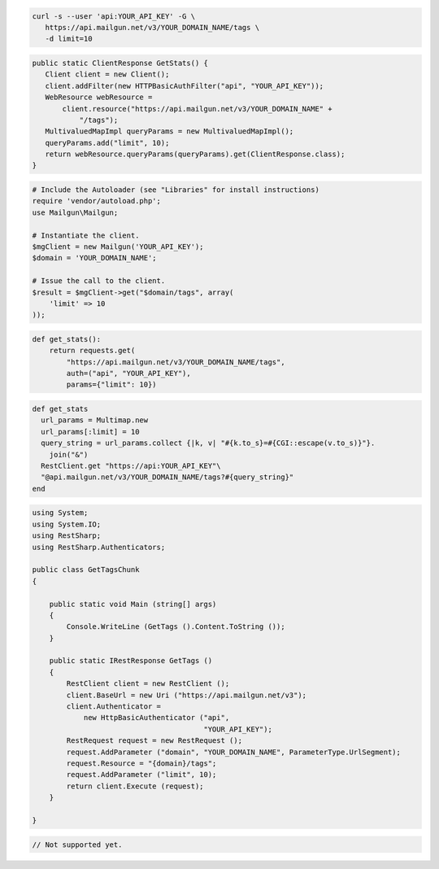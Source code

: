 .. code-block:: bash

 curl -s --user 'api:YOUR_API_KEY' -G \
    https://api.mailgun.net/v3/YOUR_DOMAIN_NAME/tags \
    -d limit=10

.. code-block:: java

 public static ClientResponse GetStats() {
    Client client = new Client();
    client.addFilter(new HTTPBasicAuthFilter("api", "YOUR_API_KEY"));
    WebResource webResource =
        client.resource("https://api.mailgun.net/v3/YOUR_DOMAIN_NAME" +
            "/tags");
    MultivaluedMapImpl queryParams = new MultivaluedMapImpl();
    queryParams.add("limit", 10);
    return webResource.queryParams(queryParams).get(ClientResponse.class);
 }

.. code-block:: php

  # Include the Autoloader (see "Libraries" for install instructions)
  require 'vendor/autoload.php';
  use Mailgun\Mailgun;

  # Instantiate the client.
  $mgClient = new Mailgun('YOUR_API_KEY');
  $domain = 'YOUR_DOMAIN_NAME';

  # Issue the call to the client.
  $result = $mgClient->get("$domain/tags", array(
      'limit' => 10
  ));

.. code-block:: py

 def get_stats():
     return requests.get(
         "https://api.mailgun.net/v3/YOUR_DOMAIN_NAME/tags",
         auth=("api", "YOUR_API_KEY"),
         params={"limit": 10})

.. code-block:: rb

 def get_stats
   url_params = Multimap.new
   url_params[:limit] = 10
   query_string = url_params.collect {|k, v| "#{k.to_s}=#{CGI::escape(v.to_s)}"}.
     join("&")
   RestClient.get "https://api:YOUR_API_KEY"\
   "@api.mailgun.net/v3/YOUR_DOMAIN_NAME/tags?#{query_string}"
 end

.. code-block:: csharp

 using System;
 using System.IO;
 using RestSharp;
 using RestSharp.Authenticators;
 
 public class GetTagsChunk
 {
 
     public static void Main (string[] args)
     {
         Console.WriteLine (GetTags ().Content.ToString ());
     }
 
     public static IRestResponse GetTags ()
     {
         RestClient client = new RestClient ();
         client.BaseUrl = new Uri ("https://api.mailgun.net/v3");
         client.Authenticator =
             new HttpBasicAuthenticator ("api",
                                         "YOUR_API_KEY");
         RestRequest request = new RestRequest ();
         request.AddParameter ("domain", "YOUR_DOMAIN_NAME", ParameterType.UrlSegment);
         request.Resource = "{domain}/tags";
         request.AddParameter ("limit", 10);
         return client.Execute (request);
     }
 
 }

.. code-block:: go

 // Not supported yet.
